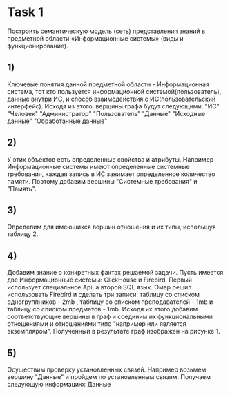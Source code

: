 * Task 1
  Построить семантическую модель (сеть) представления знаний в предметной области «Информационные системы» (виды и функционирование).

** 1)
   Ключевые понятия данной предметной области - Информационная система, тот кто пользуется информационной системой(пользователь), данные внутри ИС, и способ взаимодействия с ИС(пользовательский интерфейс). Исходя из этого, вершины графа будут следующими: "ИС" "Человек" "Администратор" "Пользователь" "Данные" "Исходные данные" "Обработанные данные"
** 2)
   У этих объектов есть определенные свойства и атрибуты. Например Информационные системы имеют определенные системные требования, каждая запись в ИС занимает определенное количество памяти. Поэтому добавим вершины "Системные требования" и "Память".
** 3)
   Определим для имеющихся вершин отношения и их типы, испольщуя таблицу 2.
** 4)
   Добавим знание о конкретных фактах решаемой задачи. Пусть имеется две Информационные системы: ClickHouse и Firebird. Первый использует специальное Api, а второй SQL язык. Омар решил использовать Firebird и сделать три записи: таблицу со списком одногруппников - 2mb , таблицу со списком преподавателей - 1mb и таблицу со списком предметов - 1mb. Исходя их этого добавим соответствующие вершины в граф и соединим их функциональными отношениями и отношениями типо "например или является экземпляром". Полученный в результате граф изображен на рисунке 1.
** 5)
   Осуществим проверку установленных связей. Например возьмем вершину "Данные" и пройдем по установленным связям. Получаем следующую информацию: Данные
